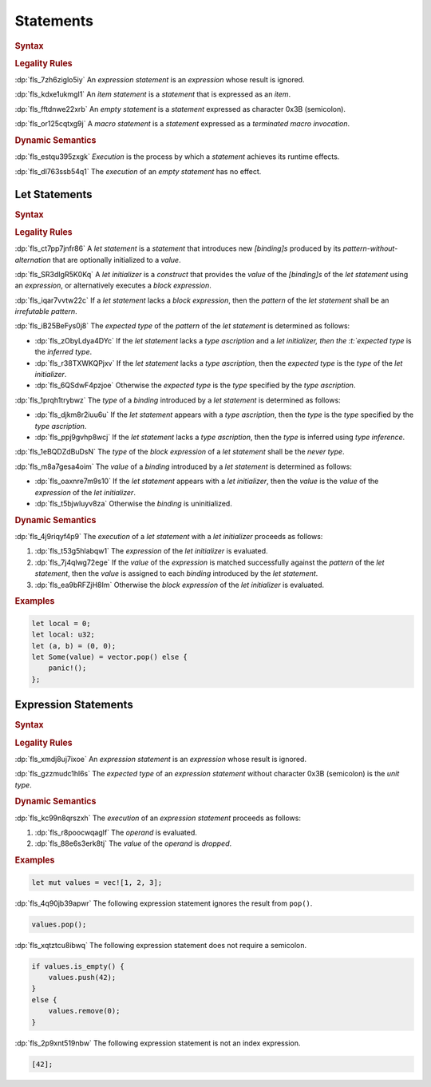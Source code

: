 .. SPDX-License-Identifier: MIT OR Apache-2.0
   SPDX-FileCopyrightText: The Ferrocene Developers

.. default-domain:: spec

.. _fls_wdicg3sqa98e:

Statements
==========

.. rubric:: Syntax

.. syntax::

   Statement ::=
       ExpressionStatement
     | Item
     | LetStatement
     | TerminatedMacroInvocation
     | $$;$$

.. rubric:: Legality Rules

:dp:`fls_7zh6ziglo5iy`
An :t:`expression statement` is an :t:`expression` whose result is ignored.

:dp:`fls_kdxe1ukmgl1`
An :t:`item statement` is a :t:`statement` that is expressed as an :t:`item`.

:dp:`fls_fftdnwe22xrb`
An :t:`empty statement` is a :t:`statement` expressed as character 0x3B
(semicolon).

:dp:`fls_or125cqtxg9j`
A :t:`macro statement` is a :t:`statement` expressed as a
:t:`terminated macro invocation`.

.. rubric:: Dynamic Semantics

:dp:`fls_estqu395zxgk`
:t:`Execution` is the process by which a :t:`statement` achieves its runtime
effects.

:dp:`fls_dl763ssb54q1`
The :t:`execution` of an :t:`empty statement` has no effect.

.. _fls_yivm43r5wnp1:

Let Statements
--------------

.. rubric:: Syntax

.. syntax::

   LetStatement ::=
       OuterAttributeOrDoc* $$let$$ PatternWithoutAlternation TypeAscription? LetInitializer? $$;$$

   LetInitializer ::=
       $$=$$ Expression ($$else$$ BlockExpression)?

.. rubric:: Legality Rules

:dp:`fls_ct7pp7jnfr86`
A :t:`let statement` is a :t:`statement` that introduces new :t:`[binding]s`
produced by its :t:`pattern-without-alternation` that are optionally
initialized to a :t:`value`.

:dp:`fls_SR3dIgR5K0Kq`
A :t:`let initializer` is a :t:`construct` that provides the :t:`value` of
the :t:`[binding]s` of the :t:`let statement` using an :t:`expression`, or
alternatively executes a :t:`block expression`.

:dp:`fls_iqar7vvtw22c`
If a :t:`let statement` lacks a :t:`block expression`, then the :t:`pattern` of
the :t:`let statement` shall be an :t:`irrefutable pattern`.

:dp:`fls_iB25BeFys0j8`
The :t:`expected type` of the :t:`pattern` of the :t:`let statement` is determined as follows:

* :dp:`fls_zObyLdya4DYc`
  If the :t:`let statement` lacks a :t:`type ascription` and a :t:`let initializer, then the :t:`expected type` is the :t:`inferred type`.

* :dp:`fls_r38TXWKQPjxv`
  If the :t:`let statement` lacks a :t:`type ascription`, then the :t:`expected type` is the :t:`type` of the :t:`let initializer`.

* :dp:`fls_6QSdwF4pzjoe`
  Otherwise the :t:`expected type` is the :t:`type` specified by the :t:`type ascription`.

:dp:`fls_1prqh1trybwz`
The :t:`type` of a :t:`binding` introduced by a :t:`let statement` is
determined as follows:

* :dp:`fls_djkm8r2iuu6u`
  If the :t:`let statement` appears with a :t:`type ascription`, then the
  :t:`type` is the :t:`type` specified by the :t:`type ascription`.

* :dp:`fls_ppj9gvhp8wcj`
  If the :t:`let statement` lacks a :t:`type ascription`, then the :t:`type` is
  inferred using :t:`type inference`.

:dp:`fls_1eBQDZdBuDsN`
The :t:`type` of the :t:`block expression` of a :t:`let statement` shall be the
:t:`never type`.

:dp:`fls_m8a7gesa4oim`
The :t:`value` of a :t:`binding` introduced by a :t:`let statement` is
determined as follows:

* :dp:`fls_oaxnre7m9s10`
  If the :t:`let statement` appears with a :t:`let initializer`, then the
  :t:`value` is the :t:`value` of the :t:`expression` of the
  :t:`let initializer`.

* :dp:`fls_t5bjwluyv8za`
  Otherwise the :t:`binding` is uninitialized.

.. rubric:: Dynamic Semantics

:dp:`fls_4j9riqyf4p9`
The :t:`execution` of a :t:`let statement` with a :t:`let initializer` proceeds
as follows:

#. :dp:`fls_t53g5hlabqw1`
   The :t:`expression` of the :t:`let initializer` is evaluated.

#. :dp:`fls_7j4qlwg72ege`
   If the :t:`value` of the :t:`expression` is matched successfully against the
   :t:`pattern` of the :t:`let statement`, then the :t:`value` is assigned to
   each :t:`binding` introduced by the :t:`let statement`.

#. :dp:`fls_ea9bRFZjH8Im`
   Otherwise the :t:`block expression` of the :t:`let initializer` is evaluated.

.. rubric:: Examples

.. code-block:: rust

   let local = 0;
   let local: u32;
   let (a, b) = (0, 0);
   let Some(value) = vector.pop() else {
       panic!();
   };

.. _fls_1pg5ig740tg1:

Expression Statements
---------------------

.. rubric:: Syntax

.. syntax::

   ExpressionStatement ::=
       ExpressionWithBlock $$;$$?
     | ExpressionWithoutBlock $$;$$

.. rubric:: Legality Rules

:dp:`fls_xmdj8uj7ixoe`
An :t:`expression statement` is an :t:`expression` whose result is ignored.

:dp:`fls_gzzmudc1hl6s`
The :t:`expected type` of an :t:`expression statement` without character 0x3B
(semicolon) is the :t:`unit type`.

.. rubric:: Dynamic Semantics

:dp:`fls_kc99n8qrszxh`
The :t:`execution` of an :t:`expression statement` proceeds as follows:

#. :dp:`fls_r8poocwqaglf`
   The :t:`operand` is evaluated.

#. :dp:`fls_88e6s3erk8tj`
   The :t:`value` of the :t:`operand` is :t:`dropped`.

.. rubric:: Examples

.. code-block:: rust

   let mut values = vec![1, 2, 3];

:dp:`fls_4q90jb39apwr`
The following expression statement ignores the result from ``pop()``.

.. code-block:: rust

   values.pop();

:dp:`fls_xqtztcu8ibwq`
The following expression statement does not require a semicolon.

.. code-block:: rust

   if values.is_empty() {
       values.push(42);
   }
   else {
       values.remove(0);
   }

:dp:`fls_2p9xnt519nbw`
The following expression statement is not an index expression.

.. code-block:: rust

   [42];
